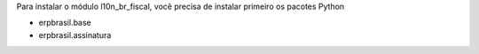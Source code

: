 Para instalar o módulo l10n_br_fiscal, você precisa de instalar primeiro os pacotes Python

* erpbrasil.base
* erpbrasil.assinatura
